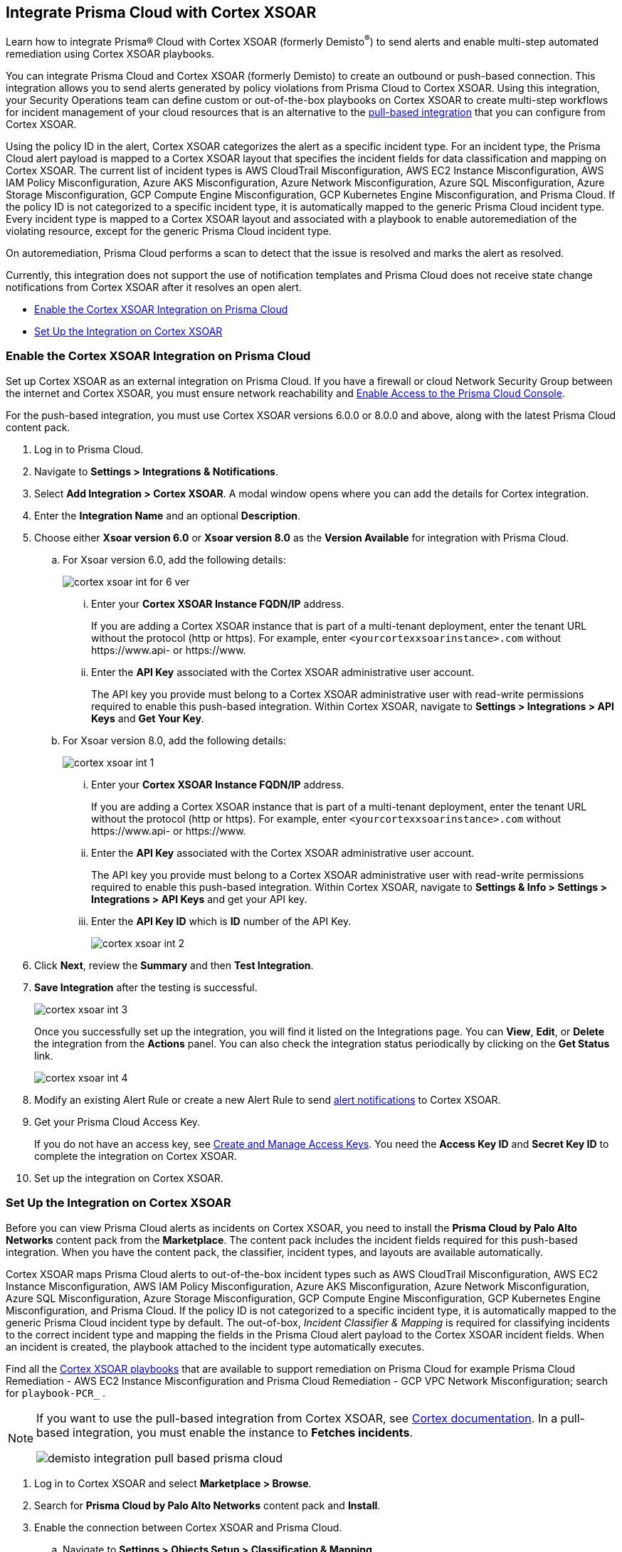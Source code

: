 [#id92ce74af-d099-406b-af8d-d808c593f73a]
== Integrate Prisma Cloud with Cortex XSOAR

Learn how to integrate Prisma® Cloud with Cortex XSOAR (formerly Demisto^®^) to send alerts and enable multi-step automated remediation using Cortex XSOAR playbooks.

You can integrate Prisma Cloud and Cortex XSOAR (formerly Demisto) to create an outbound or push-based connection. This integration allows you to send alerts generated by policy violations from Prisma Cloud to Cortex XSOAR. Using this integration, your Security Operations team can define custom or out-of-the-box playbooks on Cortex XSOAR to create multi-step workflows for incident management of your cloud resources that is an alternative to the https://xsoar.pan.dev/docs/reference/integrations/prisma-cloud-v2[pull-based integration] that you can configure from Cortex XSOAR.

Using the policy ID in the alert, Cortex XSOAR categorizes the alert as a specific incident type. For an incident type, the Prisma Cloud alert payload is mapped to a Cortex XSOAR layout that specifies the incident fields for data classification and mapping on Cortex XSOAR. The current list of incident types is AWS CloudTrail Misconfiguration, AWS EC2 Instance Misconfiguration, AWS IAM Policy Misconfiguration, Azure AKS Misconfiguration, Azure Network Misconfiguration, Azure SQL Misconfiguration, Azure Storage Misconfiguration, GCP Compute Engine Misconfiguration, GCP Kubernetes Engine Misconfiguration, and Prisma Cloud. If the policy ID is not categorized to a specific incident type, it is automatically mapped to the generic Prisma Cloud incident type. Every incident type is mapped to a Cortex XSOAR layout and associated with a playbook to enable autoremediation of the violating resource, except for the generic Prisma Cloud incident type.

On autoremediation, Prisma Cloud performs a scan to detect that the issue is resolved and marks the alert as resolved.

Currently, this integration does not support the use of notification templates and Prisma Cloud does not receive state change notifications from Cortex XSOAR after it resolves an open alert.

* xref:#id7b793439-6819-40b7-a8fc-dceceaaaa4fb[Enable the Cortex XSOAR Integration on Prisma Cloud]
* xref:#id0a507320-bf49-4523-81c0-5557cca623e6[Set Up the Integration on Cortex XSOAR]


[.task]
[#id7b793439-6819-40b7-a8fc-dceceaaaa4fb]
=== Enable the Cortex XSOAR Integration on Prisma Cloud

Set up Cortex XSOAR as an external integration on Prisma Cloud. If you have a firewall or cloud Network Security Group between the internet and Cortex XSOAR, you must ensure network reachability and xref:../../get-started/access-prisma-cloud.adoc[Enable Access to the Prisma Cloud Console].

For the push-based integration, you must use Cortex XSOAR versions 6.0.0 or 8.0.0 and above, along with the latest Prisma Cloud content pack.

[.procedure]
. Log in to Prisma Cloud.

. Navigate to *Settings > Integrations & Notifications*.

. Select *Add Integration > Cortex XSOAR*. A modal window opens where you can add the details for Cortex integration.

. Enter the *Integration Name* and an optional *Description*.

. Choose either *Xsoar version 6.0* or *Xsoar version 8.0* as the *Version Available* for integration with Prisma Cloud.
+
.. For Xsoar version 6.0, add the following details:
+
image::administration/cortex-xsoar-int-for-6-ver.png[]
+
... Enter your *Cortex XSOAR Instance FQDN/IP* address.
+
If you are adding a Cortex XSOAR instance that is part of a multi-tenant deployment, enter the tenant URL without the protocol (http or https). For example, enter `<yourcortexxsoarinstance>.com` without \https://www.api- or \https://www.

... Enter the *API Key* associated with the Cortex XSOAR administrative user account.
+
The API key you provide must belong to a Cortex XSOAR administrative user with read-write permissions required to enable this push-based integration. Within Cortex XSOAR, navigate to *Settings > Integrations > API Keys* and *Get Your Key*.

.. For Xsoar version 8.0, add the following details:
+
image::administration/cortex-xsoar-int-1.png[]
+
... Enter your *Cortex XSOAR Instance FQDN/IP* address.
+
If you are adding a Cortex XSOAR instance that is part of a multi-tenant deployment, enter the tenant URL without the protocol (http or https). For example, enter `<yourcortexxsoarinstance>.com` without \https://www.api- or \https://www.

... Enter the *API Key* associated with the Cortex XSOAR administrative user account.
+
The API key you provide must belong to a Cortex XSOAR administrative user with read-write permissions required to enable this push-based integration. Within Cortex XSOAR, navigate to *Settings & Info > Settings > Integrations > API Keys* and get your API key.

... Enter the *API Key ID* which is *ID* number of the API Key. 
+
image::administration/cortex-xsoar-int-2.png[]

. Click *Next*, review the *Summary* and then *Test Integration*.

. *Save Integration* after the testing is successful.
+
image::administration/cortex-xsoar-int-3.png[]
+
Once you successfully set up the integration, you will find it listed on the Integrations page. You can *View*, *Edit*, or *Delete* the integration from the *Actions* panel. You can also check the integration status periodically by clicking on the *Get Status* link.
+
image::administration/cortex-xsoar-int-4.png[]

. Modify an existing Alert Rule or create a new Alert Rule to send xref:../../alerts/send-prisma-cloud-alert-notifications-to-third-party-tools.adoc[alert notifications] to Cortex XSOAR.

. Get your Prisma Cloud Access Key.
+
If you do not have an access key, see xref:../create-access-keys.adoc[Create and Manage Access Keys]. You need the *Access Key ID* and *Secret Key ID* to complete the integration on Cortex XSOAR.

. Set up the integration on Cortex XSOAR.


[.task]
[#id0a507320-bf49-4523-81c0-5557cca623e6]
=== Set Up the Integration on Cortex XSOAR

Before you can view Prisma Cloud alerts as incidents on Cortex XSOAR, you need to install the *Prisma Cloud by Palo Alto Networks* content pack from the *Marketplace*. The content pack includes the incident fields required for this push-based integration. When you have the content pack, the classifier, incident types, and layouts are available automatically.

Cortex XSOAR maps Prisma Cloud alerts to out-of-the-box incident types such as AWS CloudTrail Misconfiguration, AWS EC2 Instance Misconfiguration, AWS IAM Policy Misconfiguration, Azure AKS Misconfiguration, Azure Network Misconfiguration, Azure SQL Misconfiguration, Azure Storage Misconfiguration, GCP Compute Engine Misconfiguration, GCP Kubernetes Engine Misconfiguration, and Prisma Cloud. If the policy ID is not categorized to a specific incident type, it is automatically mapped to the generic Prisma Cloud incident type by default. The out-of-box, _Incident Classifier & Mapping_ is required for classifying incidents to the correct incident type and mapping the fields in the Prisma Cloud alert payload to the Cortex XSOAR incident fields. When an incident is created, the playbook attached to the incident type automatically executes.

Find all the https://github.com/demisto/content/tree/master/Packs/PrismaCloud/Playbooks[Cortex XSOAR playbooks] that are available to support remediation on Prisma Cloud for example Prisma Cloud Remediation - AWS EC2 Instance Misconfiguration and Prisma Cloud Remediation - GCP VPC Network Misconfiguration; search for `playbook-PCR_` .

[NOTE]
====
If you want to use the pull-based integration from Cortex XSOAR, see https://xsoar.pan.dev/docs/reference/integrations/prisma-cloud-v2[Cortex documentation]. In a pull-based integration, you must enable the instance to *Fetches incidents*.

image::administration/demisto-integration-pull-based-prisma-cloud.png[]
====

[.procedure]
. Log in to Cortex XSOAR and select *Marketplace > Browse*.

. Search for *Prisma Cloud by Palo Alto Networks* content pack and *Install*.

. Enable the connection between Cortex XSOAR and Prisma Cloud.

.. Navigate to *Settings > Objects Setup > Classification & Mapping*. 

.. Click the triple dot button at the upper right and select *API Endpoint Mapping*.
+
image::administration/demisto-api-end-mapping.png[]

.. In the row for *Prisma Cloud*, select:
+
* Classifier—*Prisma Cloud App - Classifier*
* Mapper (Incoming)—*Prisma Cloud App - Incoming Mapper*
+
image::administration/demisto-prisma-classifier.png[]

.. *Save*.

. (tt:[Optional]) Enable the connection between Cortex XSOAR and Prisma Cloud by Adding an instance.

.. Navigate to *Settings > Integrations > Instances*.

.. Search for *Prisma Cloud v2* and *Add Instance*.
+
image::administration/demisto-pc-v2-instance.png[]

.. Complete the set up.

... Provide a *Name* for the Prisma Cloud instance you are integrating (the name must be unique from other Integrations within Cortex XSOAR).
//... Select *Do not Fetch*.
... The *Server URL* that corresponds to the API endpoint for the Prisma Cloud instance, and your access key and secret keys as username and password. For more details, see xref:../create-access-keys.adoc[Create and Manage Access Keys].
+
If you access your Prisma Cloud instance at https://app2.eu.prismacloud.io, the https://pan.dev/prisma-cloud/api/cspm/api-urls/[API endpoint] is https://api2.eu.prismacloud.io

... Do not enable *Fetches incidents*.

... *Test* the instance.
+
image::administration/demisto-optional-add-integration.png[]

... *Save & Exit*.

. (tt:[Optional]) Review the classification mapping for incident types.
+
When Prisma Cloud pushes alerts to the Cortex XSOAR endpoint, the alerts are classified in *Settings > Objects Setup > Incidents > Classification & Mapping* under the *Prisma Cloud App - Classifier*.
+
image::administration/demisto-integration-path.png[]
+
You can view the names of playbooks associated with each incident type are in *Settings > Objects Setup > Incidents > Types*. You can view the actual playbooks under the *Playbooks* tab.  
+
image::administration/demisto-integration-prisma-cloud-incident-playbooks.png[]

. View incidents on Cortex XSOAR.
+
Verify that the integration is working as expected and that Prisma Cloud alerts display as incidents and are mapped to specific incident types.
//On Cortex XSOAR, when a playbook executes and the active issue is resolved, Cortex XSOAR automatically updates the alert status on Prisma Cloud from *Open* to *Resolved*.
+
image::administration/demisto-integration-prisma-cloud-alerts.png[]

. (tt:[Optional]) Create additional classification and mapping rules and incident layouts to classify Prisma Cloud alerts to distinct incident types on Cortex XSOAR.
+
Cortex XSOAR includes a few incident types for Prisma Cloud to which you can associate one of the AWS playbooks (listed above) for autoremediation. Refer to the https://xsoar.pan.dev/docs/incidents/incident-classification-mapping[Cortex XSOAR documentation] for detailed instructions about customizing your incident types, creating different classifications, mapping and layouts for Prisma Cloud alerts, and to associate different playbooks to take action and enable incident resolution for other cloud platforms. Refer to the https://github.com/demisto/content/tree/master/Packs/PrismaCloud/Playbooks[Cortex XSOAR GitHub] repository for some sample packs.
